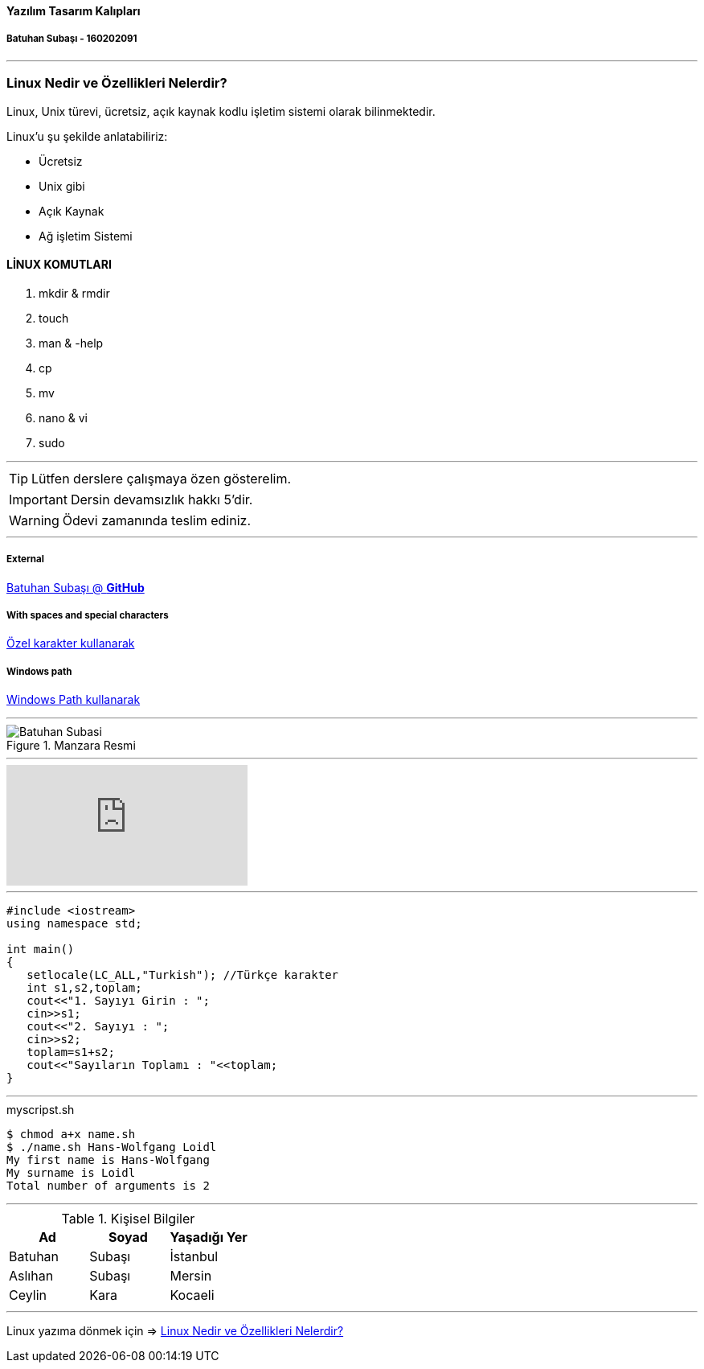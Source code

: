 ==== Yazılım Tasarım Kalıpları 

===== Batuhan Subaşı - 160202091

***

=== Linux Nedir ve Özellikleri Nelerdir?

Linux, Unix türevi, ücretsiz, açık kaynak kodlu işletim sistemi olarak bilinmektedir.

Linux’u şu şekilde anlatabiliriz:

* Ücretsiz
* Unix gibi
* Açık Kaynak
* Ağ işletim Sistemi

==== LİNUX KOMUTLARI

. mkdir & rmdir
. touch
. man & -help
. cp
. mv
. nano & vi
. sudo

***

TIP: Lütfen derslere çalışmaya özen gösterelim.

IMPORTANT: Dersin devamsızlık hakkı 5'dir.

WARNING: Ödevi zamanında teslim ediniz.

***

===== External

https://github.com/batuhansubasi[Batuhan Subaşı @ *GitHub*]

===== With spaces and special characters

link:https://example.org/?q=%5Ba%20b%5D[Özel karakter kullanarak]

===== Windows path

link:\\C:\Users\bsubasi\Documents\GitHub\SoftwareDesignPattern\1.Hafta[Windows Path kullanarak]

***

.Manzara Resmi

image::https://d33wubrfki0l68.cloudfront.net/dbfc383d23401ccbed7262a1822dba9babecb949/69a10/images/sunset.jpg[Batuhan Subasi]

***

video::73jTWOhrpLc[youtube]

***

[source,c++]

----


#include <iostream>
using namespace std;

int main() 
{
   setlocale(LC_ALL,"Turkish"); //Türkçe karakter
   int s1,s2,toplam;
   cout<<"1. Sayıyı Girin : ";
   cin>>s1;
   cout<<"2. Sayıyı : ";
   cin>>s2;
   toplam=s1+s2;
   cout<<"Sayıların Toplamı : "<<toplam;
}

----

***

====

.myscripst.sh
[source,ruby]
----
$ chmod a+x name.sh
$ ./name.sh Hans-Wolfgang Loidl
My first name is Hans-Wolfgang
My surname is Loidl
Total number of arguments is 2
----

====

***

.Kişisel Bilgiler
|===
|Ad | Soyad |Yaşadığı Yer

|Batuhan
|Subaşı
|İstanbul

|Aslıhan
|Subaşı
|Mersin

|Ceylin
|Kara
|Kocaeli

|===


***

Linux yazıma dönmek için => <<Linux Nedir ve Özellikleri Nelerdir?>>
